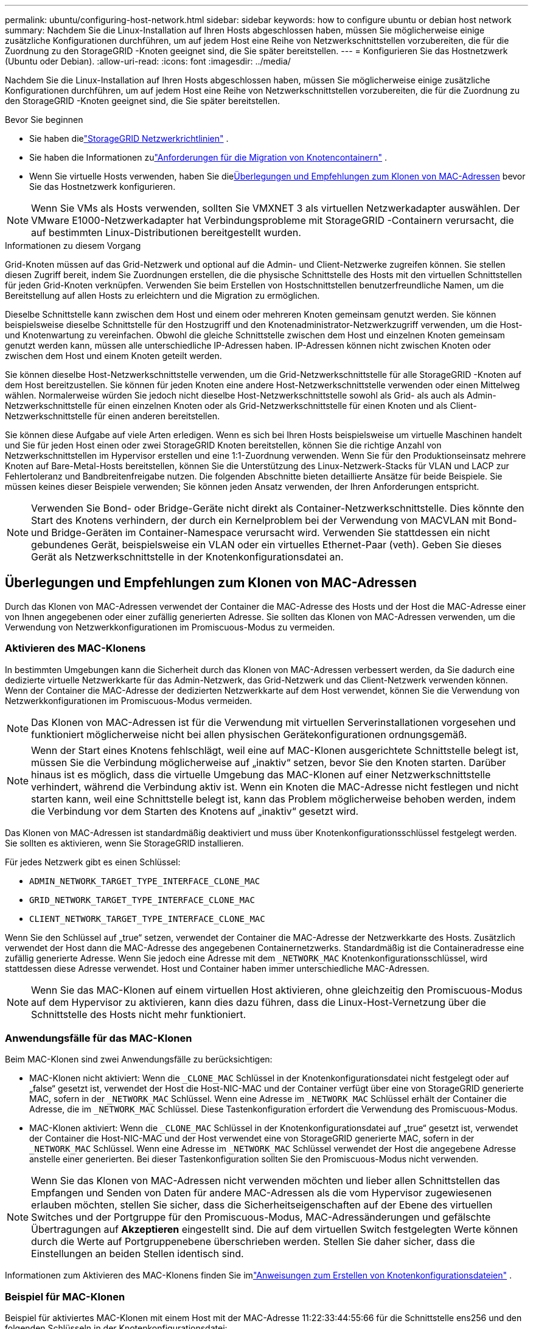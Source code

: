 ---
permalink: ubuntu/configuring-host-network.html 
sidebar: sidebar 
keywords: how to configure ubuntu or debian host network 
summary: Nachdem Sie die Linux-Installation auf Ihren Hosts abgeschlossen haben, müssen Sie möglicherweise einige zusätzliche Konfigurationen durchführen, um auf jedem Host eine Reihe von Netzwerkschnittstellen vorzubereiten, die für die Zuordnung zu den StorageGRID -Knoten geeignet sind, die Sie später bereitstellen. 
---
= Konfigurieren Sie das Hostnetzwerk (Ubuntu oder Debian).
:allow-uri-read: 
:icons: font
:imagesdir: ../media/


[role="lead"]
Nachdem Sie die Linux-Installation auf Ihren Hosts abgeschlossen haben, müssen Sie möglicherweise einige zusätzliche Konfigurationen durchführen, um auf jedem Host eine Reihe von Netzwerkschnittstellen vorzubereiten, die für die Zuordnung zu den StorageGRID -Knoten geeignet sind, die Sie später bereitstellen.

.Bevor Sie beginnen
* Sie haben dielink:../network/index.html["StorageGRID Netzwerkrichtlinien"] .
* Sie haben die Informationen zulink:node-container-migration-requirements.html["Anforderungen für die Migration von Knotencontainern"] .
* Wenn Sie virtuelle Hosts verwenden, haben Sie die<<mac_address_cloning_ubuntu,Überlegungen und Empfehlungen zum Klonen von MAC-Adressen>> bevor Sie das Hostnetzwerk konfigurieren.



NOTE: Wenn Sie VMs als Hosts verwenden, sollten Sie VMXNET 3 als virtuellen Netzwerkadapter auswählen.  Der VMware E1000-Netzwerkadapter hat Verbindungsprobleme mit StorageGRID -Containern verursacht, die auf bestimmten Linux-Distributionen bereitgestellt wurden.

.Informationen zu diesem Vorgang
Grid-Knoten müssen auf das Grid-Netzwerk und optional auf die Admin- und Client-Netzwerke zugreifen können.  Sie stellen diesen Zugriff bereit, indem Sie Zuordnungen erstellen, die die physische Schnittstelle des Hosts mit den virtuellen Schnittstellen für jeden Grid-Knoten verknüpfen.  Verwenden Sie beim Erstellen von Hostschnittstellen benutzerfreundliche Namen, um die Bereitstellung auf allen Hosts zu erleichtern und die Migration zu ermöglichen.

Dieselbe Schnittstelle kann zwischen dem Host und einem oder mehreren Knoten gemeinsam genutzt werden.  Sie können beispielsweise dieselbe Schnittstelle für den Hostzugriff und den Knotenadministrator-Netzwerkzugriff verwenden, um die Host- und Knotenwartung zu vereinfachen.  Obwohl die gleiche Schnittstelle zwischen dem Host und einzelnen Knoten gemeinsam genutzt werden kann, müssen alle unterschiedliche IP-Adressen haben.  IP-Adressen können nicht zwischen Knoten oder zwischen dem Host und einem Knoten geteilt werden.

Sie können dieselbe Host-Netzwerkschnittstelle verwenden, um die Grid-Netzwerkschnittstelle für alle StorageGRID -Knoten auf dem Host bereitzustellen. Sie können für jeden Knoten eine andere Host-Netzwerkschnittstelle verwenden oder einen Mittelweg wählen.  Normalerweise würden Sie jedoch nicht dieselbe Host-Netzwerkschnittstelle sowohl als Grid- als auch als Admin-Netzwerkschnittstelle für einen einzelnen Knoten oder als Grid-Netzwerkschnittstelle für einen Knoten und als Client-Netzwerkschnittstelle für einen anderen bereitstellen.

Sie können diese Aufgabe auf viele Arten erledigen.  Wenn es sich bei Ihren Hosts beispielsweise um virtuelle Maschinen handelt und Sie für jeden Host einen oder zwei StorageGRID Knoten bereitstellen, können Sie die richtige Anzahl von Netzwerkschnittstellen im Hypervisor erstellen und eine 1:1-Zuordnung verwenden.  Wenn Sie für den Produktionseinsatz mehrere Knoten auf Bare-Metal-Hosts bereitstellen, können Sie die Unterstützung des Linux-Netzwerk-Stacks für VLAN und LACP zur Fehlertoleranz und Bandbreitenfreigabe nutzen.  Die folgenden Abschnitte bieten detaillierte Ansätze für beide Beispiele.  Sie müssen keines dieser Beispiele verwenden; Sie können jeden Ansatz verwenden, der Ihren Anforderungen entspricht.


NOTE: Verwenden Sie Bond- oder Bridge-Geräte nicht direkt als Container-Netzwerkschnittstelle.  Dies könnte den Start des Knotens verhindern, der durch ein Kernelproblem bei der Verwendung von MACVLAN mit Bond- und Bridge-Geräten im Container-Namespace verursacht wird.  Verwenden Sie stattdessen ein nicht gebundenes Gerät, beispielsweise ein VLAN oder ein virtuelles Ethernet-Paar (veth).  Geben Sie dieses Gerät als Netzwerkschnittstelle in der Knotenkonfigurationsdatei an.



== Überlegungen und Empfehlungen zum Klonen von MAC-Adressen

.[[mac_address_cloning_ubuntu]]
Durch das Klonen von MAC-Adressen verwendet der Container die MAC-Adresse des Hosts und der Host die MAC-Adresse einer von Ihnen angegebenen oder einer zufällig generierten Adresse.  Sie sollten das Klonen von MAC-Adressen verwenden, um die Verwendung von Netzwerkkonfigurationen im Promiscuous-Modus zu vermeiden.



=== Aktivieren des MAC-Klonens

In bestimmten Umgebungen kann die Sicherheit durch das Klonen von MAC-Adressen verbessert werden, da Sie dadurch eine dedizierte virtuelle Netzwerkkarte für das Admin-Netzwerk, das Grid-Netzwerk und das Client-Netzwerk verwenden können.  Wenn der Container die MAC-Adresse der dedizierten Netzwerkkarte auf dem Host verwendet, können Sie die Verwendung von Netzwerkkonfigurationen im Promiscuous-Modus vermeiden.


NOTE: Das Klonen von MAC-Adressen ist für die Verwendung mit virtuellen Serverinstallationen vorgesehen und funktioniert möglicherweise nicht bei allen physischen Gerätekonfigurationen ordnungsgemäß.


NOTE: Wenn der Start eines Knotens fehlschlägt, weil eine auf MAC-Klonen ausgerichtete Schnittstelle belegt ist, müssen Sie die Verbindung möglicherweise auf „inaktiv“ setzen, bevor Sie den Knoten starten.  Darüber hinaus ist es möglich, dass die virtuelle Umgebung das MAC-Klonen auf einer Netzwerkschnittstelle verhindert, während die Verbindung aktiv ist.  Wenn ein Knoten die MAC-Adresse nicht festlegen und nicht starten kann, weil eine Schnittstelle belegt ist, kann das Problem möglicherweise behoben werden, indem die Verbindung vor dem Starten des Knotens auf „inaktiv“ gesetzt wird.

Das Klonen von MAC-Adressen ist standardmäßig deaktiviert und muss über Knotenkonfigurationsschlüssel festgelegt werden.  Sie sollten es aktivieren, wenn Sie StorageGRID installieren.

Für jedes Netzwerk gibt es einen Schlüssel:

* `ADMIN_NETWORK_TARGET_TYPE_INTERFACE_CLONE_MAC`
* `GRID_NETWORK_TARGET_TYPE_INTERFACE_CLONE_MAC`
* `CLIENT_NETWORK_TARGET_TYPE_INTERFACE_CLONE_MAC`


Wenn Sie den Schlüssel auf „true“ setzen, verwendet der Container die MAC-Adresse der Netzwerkkarte des Hosts.  Zusätzlich verwendet der Host dann die MAC-Adresse des angegebenen Containernetzwerks.  Standardmäßig ist die Containeradresse eine zufällig generierte Adresse. Wenn Sie jedoch eine Adresse mit dem `_NETWORK_MAC` Knotenkonfigurationsschlüssel, wird stattdessen diese Adresse verwendet.  Host und Container haben immer unterschiedliche MAC-Adressen.


NOTE: Wenn Sie das MAC-Klonen auf einem virtuellen Host aktivieren, ohne gleichzeitig den Promiscuous-Modus auf dem Hypervisor zu aktivieren, kann dies dazu führen, dass die Linux-Host-Vernetzung über die Schnittstelle des Hosts nicht mehr funktioniert.



=== Anwendungsfälle für das MAC-Klonen

Beim MAC-Klonen sind zwei Anwendungsfälle zu berücksichtigen:

* MAC-Klonen nicht aktiviert: Wenn die `_CLONE_MAC` Schlüssel in der Knotenkonfigurationsdatei nicht festgelegt oder auf „false“ gesetzt ist, verwendet der Host die Host-NIC-MAC und der Container verfügt über eine von StorageGRID generierte MAC, sofern in der `_NETWORK_MAC` Schlüssel.  Wenn eine Adresse im `_NETWORK_MAC` Schlüssel erhält der Container die Adresse, die im `_NETWORK_MAC` Schlüssel.  Diese Tastenkonfiguration erfordert die Verwendung des Promiscuous-Modus.
* MAC-Klonen aktiviert: Wenn die `_CLONE_MAC` Schlüssel in der Knotenkonfigurationsdatei auf „true“ gesetzt ist, verwendet der Container die Host-NIC-MAC und der Host verwendet eine von StorageGRID generierte MAC, sofern in der `_NETWORK_MAC` Schlüssel.  Wenn eine Adresse im `_NETWORK_MAC` Schlüssel verwendet der Host die angegebene Adresse anstelle einer generierten.  Bei dieser Tastenkonfiguration sollten Sie den Promiscuous-Modus nicht verwenden.



NOTE: Wenn Sie das Klonen von MAC-Adressen nicht verwenden möchten und lieber allen Schnittstellen das Empfangen und Senden von Daten für andere MAC-Adressen als die vom Hypervisor zugewiesenen erlauben möchten, stellen Sie sicher, dass die Sicherheitseigenschaften auf der Ebene des virtuellen Switches und der Portgruppe für den Promiscuous-Modus, MAC-Adressänderungen und gefälschte Übertragungen auf *Akzeptieren* eingestellt sind.  Die auf dem virtuellen Switch festgelegten Werte können durch die Werte auf Portgruppenebene überschrieben werden. Stellen Sie daher sicher, dass die Einstellungen an beiden Stellen identisch sind.

Informationen zum Aktivieren des MAC-Klonens finden Sie imlink:creating-node-configuration-files.html["Anweisungen zum Erstellen von Knotenkonfigurationsdateien"] .



=== Beispiel für MAC-Klonen

Beispiel für aktiviertes MAC-Klonen mit einem Host mit der MAC-Adresse 11:22:33:44:55:66 für die Schnittstelle ens256 und den folgenden Schlüsseln in der Knotenkonfigurationsdatei:

* `ADMIN_NETWORK_TARGET = ens256`
* `ADMIN_NETWORK_MAC = b2:9c:02:c2:27:10`
* `ADMIN_NETWORK_TARGET_TYPE_INTERFACE_CLONE_MAC = true`


Ergebnis: Die Host-MAC für ens256 ist b2:9c:02:c2:27:10 und die Admin-Netzwerk-MAC ist 11:22:33:44:55:66



== Beispiel 1: 1-zu-1-Zuordnung zu physischen oder virtuellen NICs

Beispiel 1 beschreibt eine einfache physische Schnittstellenzuordnung, die wenig oder keine Konfiguration auf der Hostseite erfordert.

image::../media/rhel_install_vlan_diag_1.gif[VLAN-Diagramm]

Das Linux-Betriebssystem erstellt die ensXYZ-Schnittstellen automatisch während der Installation oder beim Booten oder wenn die Schnittstellen im laufenden Betrieb hinzugefügt werden. Es ist keine Konfiguration erforderlich, außer sicherzustellen, dass die Schnittstellen so eingestellt sind, dass sie nach dem Booten automatisch hochgefahren werden. Sie müssen feststellen, welches ensXYZ welchem ​​StorageGRID Netzwerk (Grid, Admin oder Client) entspricht, damit Sie später im Konfigurationsprozess die richtigen Zuordnungen bereitstellen können.

Beachten Sie, dass in der Abbildung mehrere StorageGRID -Knoten dargestellt sind. Normalerweise würden Sie diese Konfiguration jedoch für VMs mit einem einzelnen Knoten verwenden.

Wenn Switch 1 ein physischer Switch ist, sollten Sie die mit den Schnittstellen 10G~1~ bis 10G~3~ verbundenen Ports für den Zugriffsmodus konfigurieren und sie in den entsprechenden VLANs platzieren.



== Beispiel 2: LACP-Bindung mit VLANs

Beispiel 2 setzt voraus, dass Sie mit der Bündelung von Netzwerkschnittstellen und der Erstellung von VLAN-Schnittstellen auf der von Ihnen verwendeten Linux-Distribution vertraut sind.

.Informationen zu diesem Vorgang
Beispiel 2 beschreibt ein generisches, flexibles, VLAN-basiertes Schema, das die gemeinsame Nutzung der gesamten verfügbaren Netzwerkbandbreite zwischen allen Knoten auf einem einzelnen Host ermöglicht.  Dieses Beispiel ist insbesondere auf Bare-Metal-Hosts anwendbar.

Um dieses Beispiel zu verstehen, nehmen Sie an, dass Sie in jedem Rechenzentrum drei separate Subnetze für die Grid-, Admin- und Client-Netzwerke haben.  Die Subnetze befinden sich auf separaten VLANs (1001, 1002 und 1003) und werden dem Host auf einem LACP-gebundenen Trunk-Port (bond0) präsentiert.  Sie würden drei VLAN-Schnittstellen auf der Bindung konfigurieren: bond0.1001, bond0.1002 und bond0.1003.

Wenn Sie separate VLANs und Subnetze für Knotennetzwerke auf demselben Host benötigen, können Sie VLAN-Schnittstellen auf der Bindung hinzufügen und sie dem Host zuordnen (in der Abbildung als bond0.1004 angezeigt).

image::../media/rhel_install_vlan_diag_2.gif[Dieses Bild wird durch den umgebenden Text erklärt.]

.Schritte
. Fassen Sie alle physischen Netzwerkschnittstellen, die für die StorageGRID -Netzwerkkonnektivität verwendet werden, in einer einzigen LACP-Verbindung zusammen.
+
Verwenden Sie für die Bindung auf jedem Host denselben Namen, beispielsweise bond0.

. Erstellen Sie VLAN-Schnittstellen, die diese Verbindung als ihr zugehöriges „physisches Gerät“ verwenden, und verwenden Sie dabei die Standard-Namenskonvention für VLAN-Schnittstellen. `physdev-name.VLAN ID` .
+
Beachten Sie, dass für die Schritte 1 und 2 eine entsprechende Konfiguration der Edge-Switches erforderlich ist, die die anderen Enden der Netzwerkverbindungen abschließen.  Die Edge-Switch-Ports müssen außerdem in einem LACP-Port-Kanal zusammengefasst, als Trunk konfiguriert und für die Weitergabe aller erforderlichen VLANs zugelassen werden.

+
Es werden Beispiel-Schnittstellenkonfigurationsdateien für dieses Netzwerkkonfigurationsschema pro Host bereitgestellt.



.Ähnliche Informationen
link:example-etc-network-interfaces.html["Beispiel /etc/network/interfaces"]

